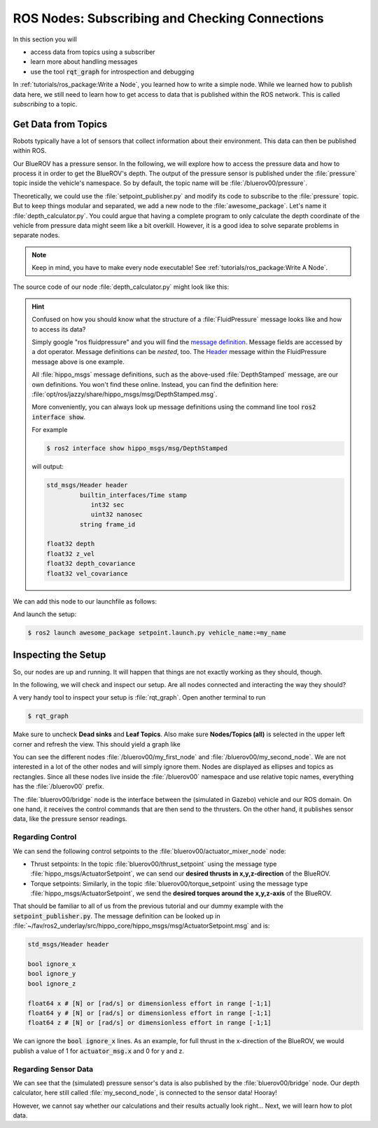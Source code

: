ROS Nodes: Subscribing and Checking Connections
###############################################

In this section you will

* access data from topics using a subscriber
* learn more about handling messages
* use the tool :code:`rqt_graph` for introspection and debugging

In :ref:`tutorials/ros_package:Write a Node`, you learned how to write a simple node.
While we learned how to publish data here, we still need to learn how to get access to data that is published within the ROS network.
This is called *subscribing* to a topic.

Get Data from Topics
====================

Robots typically have a lot of sensors that collect information about their environment.
This data can then be published within ROS.

Our BlueROV has a pressure sensor.
In the following, we will explore how to access the pressure data and how to process it in order to get the BlueROV's depth.
The output of the pressure sensor is published under the :file:`pressure` topic inside the vehicle's namespace.
So by default, the topic name will be :file:`/bluerov00/pressure`.

Theoretically, we could use the :file:`setpoint_publisher.py` and modify its code to subscribe to the :file:`pressure` topic.
But to keep things modular and separated, we add a new node to the :file:`awesome_package`.
Let's name it :file:`depth_calculator.py`.
You could argue that having a complete program to only calculate the depth coordinate of the vehicle from pressure data might seem like a bit overkill.
However, it is a good idea to solve separate problems in separate nodes.

.. note:: Keep in mind, you have to make every node executable! See :ref:`tutorials/ros_package:Write A Node`.

The source code of our node :file:`depth_calculator.py` might look like this:

.. code-block:: python
   :linenos:
   :caption: depth_calculator.py

   #!/usr/bin/env python3
   import rclpy

   from hippo_msgs.msg import DepthStamped
   from sensor_msgs.msg import FluidPressure
   from rclpy.node import Node


   class MySecondNode(Node):
       def __init__(self):
           super().__init__(node_name='my_second_node')
  
           # Create publisher for the calculated depth.
           self.depth_pub = self.create_publisher(DepthStamped, 'depth', 1)
  
           # Create subscriber. The third argument is the function that processes
           # the data. Every time fresh data is received, this function is called.
           # Subscribers should always come last within the __init__ function!
           self.pressure_sub = self.create_subscription(FluidPressure, 'pressure',
                                                        self.on_pressure, 1)

       def on_pressure(self, pressure_msg):
           pascal_per_meter = 1.0e4
           # Careful! You will have to do some additional thinking.
           # What kind of pressure data do we get? Relative/absolute?
           # What about the atmospheric pressure?
  
           depth = -pressure_msg.fluid_pressure / pascal_per_meter
  
           depth_msg = DepthStamped()
           depth_msg.depth = depth
           # let's add a timestamp:
           now = self.get_clock().now()
           depth_msg.header.stamp = now.to_msg()
  
           self.depth_pub.publish(depth_msg)
 
 
   def main():
       rclpy.init()
       node = MySecondNode()
       rclpy.spin(node)
 
 
   if __name__ == '__main__':
       main()


.. hint::
   Confused on how you should know what the structure of a :file:`FluidPressure` message looks like and how to access its data? 
   
   Simply google "ros fluidpressure" and you will find the `message definition <http://docs.ros.org/en/melodic/api/sensor_msgs/html/msg/FluidPressure.html>`_.
   Message fields are accessed by a dot operator.
   Message definitions can be *nested*, too.
   The `Header <http://docs.ros.org/en/melodic/api/std_msgs/html/msg/Header.html>`_ message within the FluidPressure message above is one example.
   
   All :file:`hippo_msgs` message definitions, such as the above-used :file:`DepthStamped` message, are our own definitions.
   You won't find these online.
   Instead, you can find the definition here: :file:`opt/ros/jazzy/share/hippo_msgs/msg/DepthStamped.msg`.

   More conveniently, you can always look up message definitions using the command line tool :code:`ros2 interface show`.
   
   For example
   
   .. code-block:: console

      $ ros2 interface show hippo_msgs/msg/DepthStamped

   will output:

   .. code-block:: console

      std_msgs/Header header
               builtin_interfaces/Time stamp
                  int32 sec
                  uint32 nanosec
               string frame_id

      float32 depth
      float32 z_vel
      float32 depth_covariance
      float32 vel_covariance


We can add this node to our launchfile as follows:

.. code-block:: python
   :linenos:
   :caption: ~/fav/ros2/src/awesome_package/launch/setpoint.launch.py
   :emphasize-lines: 22-23, 27


   from ament_index_python.packages import get_package_share_path
   from launch_ros.actions import Node, PushRosNamespace

   from launch import LaunchDescription
   from launch.actions import (
      DeclareLaunchArgument,
      GroupAction,
      IncludeLaunchDescription,
   )
   from launch.launch_description_sources import PythonLaunchDescriptionSource
   from launch.substitutions import LaunchConfiguration


   def generate_launch_description() -> LaunchDescription:
       launch_description = LaunchDescription()
 
       arg = DeclareLaunchArgument('vehicle_name')
       launch_description.add_action(arg)
 
       setpoint_node = Node(executable='setpoint_publisher.py',
                            package='awesome_package')
       depth_node = Node(executable='depth_calculator.py',
                         package='awesome_package')
       group = GroupAction([
          PushRosNamespace(LaunchConfiguration('vehicle_name')),
          setpoint_node,
          depth_node,
       ])
       launch_description.add_action(group)
 
       package_path = get_package_share_path('fav')
       launch_path = str(package_path / 'launch/simulation.launch.py')
       source = PythonLaunchDescriptionSource(launch_path)
       launch_args = {'vehicle_name': LaunchConfiguration('vehicle_name')}
       action = IncludeLaunchDescription(source,
                                        launch_arguments=launch_args.items())
       launch_description.add_action(action)
 
       return launch_description

And launch the setup:

.. code-block:: console

   $ ros2 launch awesome_package setpoint.launch.py vehicle_name:=my_name



Inspecting the Setup
====================

So, our nodes are up and running. 
It will happen that things are not exactly working as they should, though. 

In the following, we will check and inspect our setup.
Are all nodes connected and interacting the way they should?

A very handy tool to inspect your setup is :file:`rqt_graph`.
Open another terminal to run

.. code-block:: console

   $ rqt_graph

Make sure to uncheck **Dead sinks** and **Leaf Topics**.
Also make sure **Nodes/Topics (all)** is selected in the upper left corner and refresh the view.
This should yield a graph like

.. image:: /res/images/tutorial_control_node_graph.png

You can see the different nodes :file:`/bluerov00/my_first_node` and :file:`/bluerov00/my_second_node`. 
We are not interested in a lot of the other nodes and will simply ignore them. 
Nodes are displayed as ellipses and topics as rectangles.
Since all these nodes live inside the :file:`/bluerov00` namespace and use relative topic names, everything has the :file:`/bluerov00` prefix.

The :file:`bluerov00/bridge` node is the interface between the (simulated in Gazebo) vehicle and our ROS domain.
On one hand, it receives the control commands that are then send to the thrusters.
On the other hand, it publishes sensor data, like the pressure sensor readings.

Regarding Control
*****************

We can send the following control setpoints to the :file:`bluerov00/actuator_mixer_node` node:

* Thrust setpoints: In the topic :file:`bluerov00/thrust_setpoint` using the message type :file:`hippo_msgs/ActuatorSetpoint`, we can send our **desired thrusts in x,y,z-direction** of the BlueROV.
* Torque setpoints: Similarly, in the topic :file:`bluerov00/torque_setpoint` using the message type :file:`hippo_msgs/ActuatorSetpoint`, we send the **desired torques around the x,y,z-axis** of the BlueROV.

That should be familiar to all of us from the previous tutorial and our dummy example with the :code:`setpoint_publisher.py`.
The message definition can be looked up in :file:`~/fav/ros2_underlay/src/hippo_core/hippo_msgs/msg/ActuatorSetpoint.msg`  and is:

.. code-block::

   std_msgs/Header header

   bool ignore_x
   bool ignore_y
   bool ignore_z

   float64 x # [N] or [rad/s] or dimensionless effort in range [-1;1]
   float64 y # [N] or [rad/s] or dimensionless effort in range [-1;1]
   float64 z # [N] or [rad/s] or dimensionless effort in range [-1;1]

We can ignore the :code:`bool ignore_x` lines.
As an example, for full thrust in the x-direction of the BlueROV, we would publish a value of 1 for :code:`actuator_msg.x` and 0 for y and z.

Regarding Sensor Data
*********************

We can see that the (simulated) pressure sensor's data is also published by the :file:`bluerov00/bridge` node.
Our depth calculator, here still called :file:`my_second_node`, is connected to the sensor data!
Hooray!

However, we cannot say whether our calculations and their results actually look right...
Next, we will learn how to plot data.
